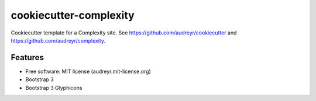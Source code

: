 =======================
cookiecutter-complexity
=======================

Cookiecutter template for a Complexity site. See https://github.com/audreyr/cookiecutter and https://github.com/audreyr/complexity.

Features
--------

* Free software: MIT license (audreyr.mit-license.org)
* Bootstrap 3
* Bootstrap 3 Glyphicons
